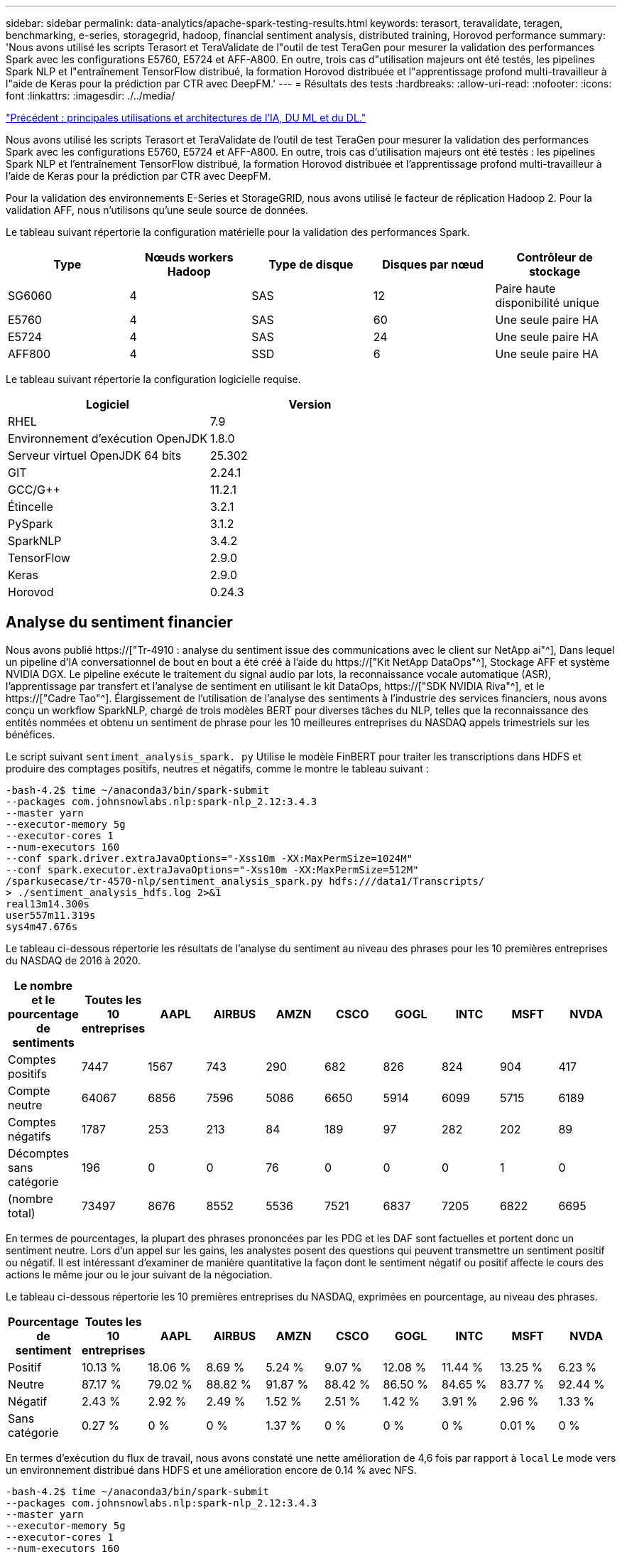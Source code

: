 ---
sidebar: sidebar 
permalink: data-analytics/apache-spark-testing-results.html 
keywords: terasort, teravalidate, teragen, benchmarking, e-series, storagegrid, hadoop, financial sentiment analysis, distributed training, Horovod performance 
summary: 'Nous avons utilisé les scripts Terasort et TeraValidate de l"outil de test TeraGen pour mesurer la validation des performances Spark avec les configurations E5760, E5724 et AFF-A800. En outre, trois cas d"utilisation majeurs ont été testés, les pipelines Spark NLP et l"entraînement TensorFlow distribué, la formation Horovod distribuée et l"apprentissage profond multi-travailleur à l"aide de Keras pour la prédiction par CTR avec DeepFM.' 
---
= Résultats des tests
:hardbreaks:
:allow-uri-read: 
:nofooter: 
:icons: font
:linkattrs: 
:imagesdir: ./../media/


link:apache-spark-major-ai,-ml,-and-dl-use-cases-and-architectures.html["Précédent : principales utilisations et architectures de l'IA, DU ML et du DL."]

[role="lead"]
Nous avons utilisé les scripts Terasort et TeraValidate de l'outil de test TeraGen pour mesurer la validation des performances Spark avec les configurations E5760, E5724 et AFF-A800. En outre, trois cas d'utilisation majeurs ont été testés : les pipelines Spark NLP et l'entraînement TensorFlow distribué, la formation Horovod distribuée et l'apprentissage profond multi-travailleur à l'aide de Keras pour la prédiction par CTR avec DeepFM.

Pour la validation des environnements E-Series et StorageGRID, nous avons utilisé le facteur de réplication Hadoop 2. Pour la validation AFF, nous n'utilisons qu'une seule source de données.

Le tableau suivant répertorie la configuration matérielle pour la validation des performances Spark.

|===
| Type | Nœuds workers Hadoop | Type de disque | Disques par nœud | Contrôleur de stockage 


| SG6060 | 4 | SAS | 12 | Paire haute disponibilité unique 


| E5760 | 4 | SAS | 60 | Une seule paire HA 


| E5724 | 4 | SAS | 24 | Une seule paire HA 


| AFF800 | 4 | SSD | 6 | Une seule paire HA 
|===
Le tableau suivant répertorie la configuration logicielle requise.

|===
| Logiciel | Version 


| RHEL | 7.9 


| Environnement d'exécution OpenJDK | 1.8.0 


| Serveur virtuel OpenJDK 64 bits | 25.302 


| GIT | 2.24.1 


| GCC/G++ | 11.2.1 


| Étincelle | 3.2.1 


| PySpark | 3.1.2 


| SparkNLP | 3.4.2 


| TensorFlow | 2.9.0 


| Keras | 2.9.0 


| Horovod | 0.24.3 
|===


== Analyse du sentiment financier

Nous avons publié https://["Tr-4910 : analyse du sentiment issue des communications avec le client sur NetApp ai"^], Dans lequel un pipeline d'IA conversationnel de bout en bout a été créé à l'aide du https://["Kit NetApp DataOps"^], Stockage AFF et système NVIDIA DGX. Le pipeline exécute le traitement du signal audio par lots, la reconnaissance vocale automatique (ASR), l'apprentissage par transfert et l'analyse de sentiment en utilisant le kit DataOps, https://["SDK NVIDIA Riva"^], et le https://["Cadre Tao"^]. Élargissement de l'utilisation de l'analyse des sentiments à l'industrie des services financiers, nous avons conçu un workflow SparkNLP, chargé de trois modèles BERT pour diverses tâches du NLP, telles que la reconnaissance des entités nommées et obtenu un sentiment de phrase pour les 10 meilleures entreprises du NASDAQ appels trimestriels sur les bénéfices.

Le script suivant `sentiment_analysis_spark. py` Utilise le modèle FinBERT pour traiter les transcriptions dans HDFS et produire des comptages positifs, neutres et négatifs, comme le montre le tableau suivant :

....
-bash-4.2$ time ~/anaconda3/bin/spark-submit
--packages com.johnsnowlabs.nlp:spark-nlp_2.12:3.4.3
--master yarn
--executor-memory 5g
--executor-cores 1
--num-executors 160
--conf spark.driver.extraJavaOptions="-Xss10m -XX:MaxPermSize=1024M"
--conf spark.executor.extraJavaOptions="-Xss10m -XX:MaxPermSize=512M"
/sparkusecase/tr-4570-nlp/sentiment_analysis_spark.py hdfs:///data1/Transcripts/
> ./sentiment_analysis_hdfs.log 2>&1
real13m14.300s
user557m11.319s
sys4m47.676s
....
Le tableau ci-dessous répertorie les résultats de l'analyse du sentiment au niveau des phrases pour les 10 premières entreprises du NASDAQ de 2016 à 2020.

|===
| Le nombre et le pourcentage de sentiments | Toutes les 10 entreprises | AAPL | AIRBUS | AMZN | CSCO | GOGL | INTC | MSFT | NVDA 


| Comptes positifs | 7447 | 1567 | 743 | 290 | 682 | 826 | 824 | 904 | 417 


| Compte neutre | 64067 | 6856 | 7596 | 5086 | 6650 | 5914 | 6099 | 5715 | 6189 


| Comptes négatifs | 1787 | 253 | 213 | 84 | 189 | 97 | 282 | 202 | 89 


| Décomptes sans catégorie | 196 | 0 | 0 | 76 | 0 | 0 | 0 | 1 | 0 


| (nombre total) | 73497 | 8676 | 8552 | 5536 | 7521 | 6837 | 7205 | 6822 | 6695 
|===
En termes de pourcentages, la plupart des phrases prononcées par les PDG et les DAF sont factuelles et portent donc un sentiment neutre. Lors d'un appel sur les gains, les analystes posent des questions qui peuvent transmettre un sentiment positif ou négatif. Il est intéressant d'examiner de manière quantitative la façon dont le sentiment négatif ou positif affecte le cours des actions le même jour ou le jour suivant de la négociation.

Le tableau ci-dessous répertorie les 10 premières entreprises du NASDAQ, exprimées en pourcentage, au niveau des phrases.

|===
| Pourcentage de sentiment | Toutes les 10 entreprises | AAPL | AIRBUS | AMZN | CSCO | GOGL | INTC | MSFT | NVDA 


| Positif  a| 
10.13 %
| 18.06 % | 8.69 % | 5.24 % | 9.07 % | 12.08 % | 11.44 % | 13.25 % | 6.23 % 


| Neutre | 87.17 % | 79.02 % | 88.82 % | 91.87 % | 88.42 % | 86.50 % | 84.65 % | 83.77 % | 92.44 % 


| Négatif | 2.43 % | 2.92 % | 2.49 % | 1.52 % | 2.51 % | 1.42 % | 3.91 % | 2.96 % | 1.33 % 


| Sans catégorie | 0.27 % | 0 % | 0 % | 1.37 % | 0 % | 0 % | 0 % | 0.01 % | 0 % 
|===
En termes d'exécution du flux de travail, nous avons constaté une nette amélioration de 4,6 fois par rapport à `local` Le mode vers un environnement distribué dans HDFS et une amélioration encore de 0.14 % avec NFS.

....
-bash-4.2$ time ~/anaconda3/bin/spark-submit
--packages com.johnsnowlabs.nlp:spark-nlp_2.12:3.4.3
--master yarn
--executor-memory 5g
--executor-cores 1
--num-executors 160
--conf spark.driver.extraJavaOptions="-Xss10m -XX:MaxPermSize=1024M"
--conf spark.executor.extraJavaOptions="-Xss10m -XX:MaxPermSize=512M"
/sparkusecase/tr-4570-nlp/sentiment_analysis_spark.py file:///sparkdemo/sparknlp/Transcripts/
> ./sentiment_analysis_nfs.log 2>&1
real13m13.149s
user537m50.148s
sys4m46.173s
....
Comme le montre la figure suivante, le parallélisme des données et des modèles a amélioré le traitement des données et la vitesse d'inférence des modèles TensorFlow distribués. L'emplacement des données dans NFS a permis une exécution légèrement supérieure, car le goulot d'étranglement du flux de travail correspond au téléchargement des modèles pré-entraînés. Si nous augmentons la taille des jeux de données de transcription, l'avantage du protocole NFS est plus évident.

image:apache-spark-image11.png["L'analyse des sentiments NLP Spark est un processus d'exécution de bout en bout."]



== Formation distribuée avec la performance Horovod

La commande suivante a produit des informations d'exécution et un fichier journal dans notre cluster Spark à l'aide d'un seul `master` nœud avec 160 exécuteurs avec chacun un noyau. La mémoire de l'exécuteur était limitée à 5 Go pour éviter les erreurs de mémoire insuffisante. Voir la section link:apache-spark-python-scripts-for-each-major-use-case.html["“Scripts Python pour chaque cas d’utilisation majeur”"] pour obtenir plus de détails sur le traitement des données, l'entraînement du modèle et le calcul de la précision du modèle dans `keras_spark_horovod_rossmann_estimator.py`.

....
(base) [root@n138 horovod]# time spark-submit
--master local
--executor-memory 5g
--executor-cores 1
--num-executors 160
/sparkusecase/horovod/keras_spark_horovod_rossmann_estimator.py
--epochs 10
--data-dir file:///sparkusecase/horovod
--local-submission-csv /tmp/submission_0.csv
--local-checkpoint-file /tmp/checkpoint/
> /tmp/keras_spark_horovod_rossmann_estimator_local. log 2>&1
....
Le temps d'exécution résultant avec dix séries de tests d'entraînement était le suivant :

....
real43m34.608s
user12m22.057s
sys2m30.127s
....
Il fallait plus de 43 minutes pour traiter les données d'entrée, entraîner un modèle DNN, calculer la précision et produire des points de contrôle TensorFlow et un fichier CSV pour les résultats de prédiction. Nous avons limité le nombre de tests d'entraînement à 10, qui dans la pratique est souvent réglé à 100 pour assurer une précision satisfaisante du modèle. La durée d'entraînement évolue généralement de manière linéaire avec le nombre de séries de tests.

Nous avons ensuite utilisé les quatre nœuds workers disponibles dans le cluster et exécuté le même script dans `yarn` Mode avec données dans HDFS :

....
(base) [root@n138 horovod]# time spark-submit
--master yarn
--executor-memory 5g
--executor-cores 1 --num-executors 160 /sparkusecase/horovod/keras_spark_horovod_rossmann_estimator.py
--epochs 10
--data-dir hdfs:///user/hdfs/tr-4570/experiments/horovod
--local-submission-csv /tmp/submission_1.csv
--local-checkpoint-file /tmp/checkpoint/
> /tmp/keras_spark_horovod_rossmann_estimator_yarn.log 2>&1
....
Le temps d'exécution obtenu a été amélioré comme suit :

....
real8m13.728s
user7m48.421s
sys1m26.063s
....
Avec le modèle et le parallélisme des données de Horovod dans Spark, nous avons vu une vitesse d'exécution de 5,29x `yarn` contre `local` mode avec dix séries de tests d'entraînement. Ceci est illustré dans la figure suivante avec les légendes `HDFS` et `Local`. L'entraînement du modèle DNN sous-jacent peut être accéléré au moyen de processeurs graphiques, le cas échéant. Nous prévoyons de mener ces tests et de publier les résultats dans un futur rapport technique.

Notre prochain test a comparé les temps d'exécution avec les données d'entrée résidant dans NFS et HDFS. Le volume NFS du AFF A800 a été monté sur `/sparkdemo/horovod` Sur les cinq nœuds (un maître, quatre travailleurs) de notre cluster Spark Nous avons exécuté une commande similaire à celle des tests précédents avec `--data- dir` Paramètre maintenant pointant vers le montage NFS :

....
(base) [root@n138 horovod]# time spark-submit
--master yarn
--executor-memory 5g
--executor-cores 1
--num-executors 160
/sparkusecase/horovod/keras_spark_horovod_rossmann_estimator.py
--epochs 10
--data-dir file:///sparkdemo/horovod
--local-submission-csv /tmp/submission_2.csv
--local-checkpoint-file /tmp/checkpoint/
> /tmp/keras_spark_horovod_rossmann_estimator_nfs.log 2>&1
....
Le temps d'exécution avec NFS obtenu est le suivant :

....
real 5m46.229s
user 5m35.693s
sys  1m5.615s
....
Il y a eu une accélération supplémentaire de 1,43 fois, comme le montre la figure suivante. Par conséquent, avec un système de stockage 100 % Flash NetApp connecté à leur cluster, les clients profitent des avantages du transfert et de la distribution rapides des données pour les workflows Horovod Spark, avec une vitesse de 7,5 fois supérieure à celle d'un seul nœud.

image:apache-spark-image12.png["Exécution du workflow Horovod Spark"]



== Modèles de deep learning pour les performances de prévision CTR

Pour les systèmes de recommandation conçus pour optimiser le CTR, vous devez apprendre les interactions de fonctionnalités sophistiquées derrière les comportements utilisateur qui peuvent être calculées mathématiquement de bas en haut de gamme. Les interactions de type faible et élevé avec les fonctionnalités doivent être tout aussi importantes pour un bon modèle d'apprentissage profond, sans biasing vers l'un ou l'autre. Le Deep Factorisation machine (DeepFM), un réseau neuronal basé sur la factorisation, combine les machines d'automatisation à des fins de recommandation et d'apprentissage profond afin d'apprendre les fonctionnalités dans une nouvelle architecture de réseaux neuronaux.

Bien que les machines de factorisation conventionnelles utilisent des interactions de composants pairées en tant que produit interne de vecteurs latents entre les fonctionnalités et permettent théoriquement de capturer des informations de gros ordre, en pratique, les professionnels de l'apprentissage machine n'utilisent généralement que des interactions de fonctionnalités de second ordre du fait de la complexité élevée des calculs et du stockage. Des variantes de réseau neuronal profondes comme celle de Google https://["Modèles larges et profonds"^] en revanche, elle apprend des interactions de fonctionnalités sophistiquées dans une structure de réseau hybride en combinant un modèle à large linéaire et un modèle profond.

Il existe deux entrées pour ce modèle large et profond, l'une pour le modèle large sous-jacent et l'autre pour le plus profond, dont la dernière partie nécessite toujours une ingénierie de fonctionnalité experte et rend ainsi la technique moins généralisable pour d'autres domaines. Contrairement au modèle large et profond, DeepFM peut être efficacement formé avec des fonctions brutes sans aucune technique de fonction car sa grande partie et sa pièce profonde partagent la même entrée et le même vecteur d'intégration.

Nous avons d'abord traité le Criteo `train.txt` (11 Go) dans un fichier CSV nommé `ctr_train.csv` Stocké dans un montage NFS `/sparkdemo/tr-4570-data` à l'aide de `run_classification_criteo_spark.py` dans la section link:apache-spark-python-scripts-for-each-major-use-case.html["“Scripts Python pour chaque cas d’utilisation majeur.”"] Dans ce script, la fonction `process_input_file` effectue plusieurs méthodes de chaîne pour supprimer les onglets et les insérer `‘,’` comme séparateur et `‘\n’` en tant que réseau. Notez que vous n'avez besoin que de traiter l'original `train.txt` une fois, de sorte que le bloc de code soit affiché comme commentaires.

Pour les tests suivants sur les différents modèles d'apprentissage profond, nous avons utilisé `ctr_train.csv` comme fichier d'entrée. Lors des tests suivants, le fichier CSV d'entrée a été lu dans un Spark DataFrame avec un schéma contenant un champ de `‘label’`, composants denses entiers `['I1', 'I2', 'I3', …, 'I13']`, et des caractéristiques parsemées `['C1', 'C2', 'C3', …, 'C26']`. Les éléments suivants `spark-submit` La commande prend dans un CSV d'entrée, forme des modèles DeepFM avec une répartition à 20 % pour la validation croisée, et sélectionne le meilleur modèle après dix séries de tests d'entraînement pour calculer la précision de prédiction sur le jeu de tests :

....
(base) [root@n138 ~]# time spark-submit --master yarn --executor-memory 5g --executor-cores 1 --num-executors 160 /sparkusecase/DeepCTR/examples/run_classification_criteo_spark.py --data-dir file:///sparkdemo/tr-4570-data > /tmp/run_classification_criteo_spark_local.log 2>&1
....
Notez que depuis le fichier de données `ctr_train.csv` Est supérieur à 11 Go, vous devez définir une quantité suffisante `spark.driver.maxResultSize` supérieure à la taille du jeu de données pour éviter toute erreur.

....
 spark = SparkSession.builder \
    .master("yarn") \
    .appName("deep_ctr_classification") \
    .config("spark.jars.packages", "io.github.ravwojdyla:spark-schema-utils_2.12:0.1.0") \
    .config("spark.executor.cores", "1") \
    .config('spark.executor.memory', '5gb') \
    .config('spark.executor.memoryOverhead', '1500') \
    .config('spark.driver.memoryOverhead', '1500') \
    .config("spark.sql.shuffle.partitions", "480") \
    .config("spark.sql.execution.arrow.enabled", "true") \
    .config("spark.driver.maxResultSize", "50gb") \
    .getOrCreate()
....
Dans le ci-dessus `SparkSession.builder` configuration que nous avons également activée https://["Flèche Apache"^], Qui convertit un Spark DataFrame en un Pandas DataFrame avec le `df.toPandas()` méthode.

....
22/06/17 15:56:21 INFO scheduler.DAGScheduler: Job 2 finished: toPandas at /sparkusecase/DeepCTR/examples/run_classification_criteo_spark.py:96, took 627.126487 s
Obtained Spark DF and transformed to Pandas DF using Arrow.
....
Après la division aléatoire, le dataset d'entraînement contient plus de 36 rangées et des échantillons de 9 millions dans le dataset de test :

....
Training dataset size =  36672493
Testing dataset size =  9168124
....
Ce rapport technique étant axé sur les tests CPU sans utiliser de GPU, il est impératif de construire TensorFlow avec des indicateurs de compilateur appropriés. Cette étape évite d'appeler des bibliothèques à accélération graphique et tire pleinement parti des instructions AVX (Advanced Vector Extensions) et AVX2 de TensorFlow. Ces fonctionnalités sont conçues pour les calculs algébriques linéaires tels que l'ajout vectorisé, les multiproduits matriciels dans un entraînement DNN d'avance ou de contre-propagation. L'instruction FMA (Multiply Add) avec AVX2 utilisant des registres à virgule flottante 256 bits est idéale pour les types de code entier et de données, ce qui permet d'obtenir une vitesse de 2 fois plus élevée. Pour le code FP et les types de données, AVX2 atteint 8 % de vitesse supérieure à AVX.

....
2022-06-18 07:19:20.101478: I tensorflow/core/platform/cpu_feature_guard.cc:151] This TensorFlow binary is optimized with oneAPI Deep Neural Network Library (oneDNN) to use the following CPU instructions in performance-critical operations:  AVX2 FMA
To enable them in other operations, rebuild TensorFlow with the appropriate compiler flags.
....
Pour créer TensorFlow à partir d'une source, NetApp vous recommande d'utiliser https://["Bazel"^]. Pour notre environnement, nous avons exécuté les commandes suivantes dans l'invite du shell pour l'installation `dnf`, `dnf-plugins`, Et Bazel.

....
yum install dnf
dnf install 'dnf-command(copr)'
dnf copr enable vbatts/bazel
dnf install bazel5
....
Vous devez activer GCC 5 ou version ultérieure pour utiliser les fonctions C++17 pendant le processus de création, qui est fourni par RHEL avec la bibliothèque de collections logicielles (SCL). Les commandes suivantes s'installent `devtoolset` Et GCC 11.2.1 sur notre cluster RHEL 7.9 :

....
subscription-manager repos --enable rhel-server-rhscl-7-rpms
yum install devtoolset-11-toolchain
yum install devtoolset-11-gcc-c++
yum update
scl enable devtoolset-11 bash
. /opt/rh/devtoolset-11/enable
....
Notez que les deux dernières commandes sont en cours d'activation `devtoolset-11`, qui utilise `/opt/rh/devtoolset-11/root/usr/bin/gcc` (GCC 11.2.1). Assurez-vous également que votre `git` La version est supérieure à 1.8.3 (fournie avec RHEL 7.9). Se reporter à ceci https://["article"^] pour mise à jour `git` à 2.24.1.

Nous supposons que vous avez déjà cloné le dernier référentiel TensorFlow maître. Créez ensuite un `workspace` répertoire avec un `WORKSPACE` Fichier pour créer TensorFlow à partir de la source avec AVX, AVX2 et FMA. Exécutez le `configure` Et spécifiez l'emplacement binaire Python correct. https://["CUDA"^] Est désactivé pour nos tests car nous n'avons pas utilisé de GPU. A `.bazelrc` le fichier est généré en fonction de vos paramètres. De plus, nous avons modifié le fichier et l'ensemble `build --define=no_hdfs_support=false` Pour activer la prise en charge de HDFS. Reportez-vous à la section `.bazelrc` dans la section link:apache-spark-python-scripts-for-each-major-use-case.html["“Scripts Python pour chaque cas d’utilisation majeur,”"] pour obtenir une liste complète des paramètres et des indicateurs.

....
./configure
bazel build -c opt --copt=-mavx --copt=-mavx2 --copt=-mfma --copt=-mfpmath=both -k //tensorflow/tools/pip_package:build_pip_package
....
Après avoir créé TensorFlow avec les indicateurs appropriés, exécutez le script suivant pour traiter le jeu de données Criteo Display Ads, former un modèle DeepFM et calculer la zone sous la courbe caractéristique d'exploitation du récepteur (ROC CASC) à partir des notes de prédiction.

....
(base) [root@n138 examples]# ~/anaconda3/bin/spark-submit
--master yarn
--executor-memory 15g
--executor-cores 1
--num-executors 160
/sparkusecase/DeepCTR/examples/run_classification_criteo_spark.py
--data-dir file:///sparkdemo/tr-4570-data
> . /run_classification_criteo_spark_nfs.log 2>&1
....
Après dix tests d'entraînement, nous avons obtenu le score AUC sur le jeu de données de test :

....
Epoch 1/10
125/125 - 7s - loss: 0.4976 - binary_crossentropy: 0.4974 - val_loss: 0.4629 - val_binary_crossentropy: 0.4624
Epoch 2/10
125/125 - 1s - loss: 0.3281 - binary_crossentropy: 0.3271 - val_loss: 0.5146 - val_binary_crossentropy: 0.5130
Epoch 3/10
125/125 - 1s - loss: 0.1948 - binary_crossentropy: 0.1928 - val_loss: 0.6166 - val_binary_crossentropy: 0.6144
Epoch 4/10
125/125 - 1s - loss: 0.1408 - binary_crossentropy: 0.1383 - val_loss: 0.7261 - val_binary_crossentropy: 0.7235
Epoch 5/10
125/125 - 1s - loss: 0.1129 - binary_crossentropy: 0.1102 - val_loss: 0.7961 - val_binary_crossentropy: 0.7934
Epoch 6/10
125/125 - 1s - loss: 0.0949 - binary_crossentropy: 0.0921 - val_loss: 0.9502 - val_binary_crossentropy: 0.9474
Epoch 7/10
125/125 - 1s - loss: 0.0778 - binary_crossentropy: 0.0750 - val_loss: 1.1329 - val_binary_crossentropy: 1.1301
Epoch 8/10
125/125 - 1s - loss: 0.0651 - binary_crossentropy: 0.0622 - val_loss: 1.3794 - val_binary_crossentropy: 1.3766
Epoch 9/10
125/125 - 1s - loss: 0.0555 - binary_crossentropy: 0.0527 - val_loss: 1.6115 - val_binary_crossentropy: 1.6087
Epoch 10/10
125/125 - 1s - loss: 0.0470 - binary_crossentropy: 0.0442 - val_loss: 1.6768 - val_binary_crossentropy: 1.6740
test AUC 0.6337
....
De la même manière que dans les précédents cas d'utilisation, nous avons comparé le temps d'exécution du flux de production Spark avec des données résidant sur différents emplacements. La figure suivante montre une comparaison des prédictions CTR d'apprentissage profond pour le temps d'exécution des workflows Spark.

image:apache-spark-image13.png["Comparaison des prévisions de CTR d'apprentissage profond pour le temps d'exécution des workflows Spark"]

link:apache-spark-hybrid-cloud-solution.html["Ensuite, solution cloud hybride."]
